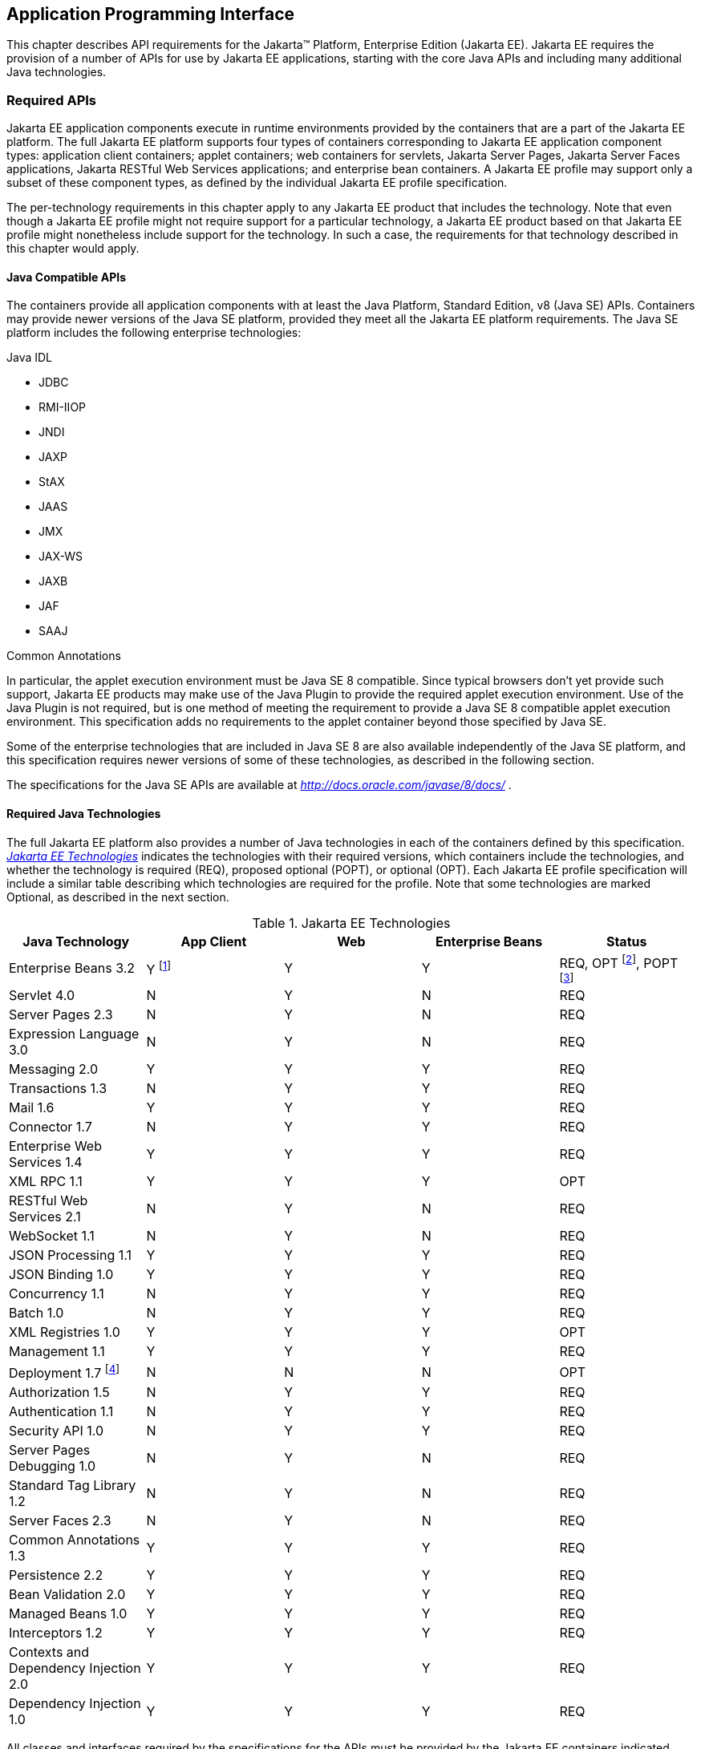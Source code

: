 [[a2133]]
== Application Programming Interface

This chapter describes API requirements
for the Jakarta™ Platform, Enterprise Edition (Jakarta EE). Jakarta EE requires
the provision of a number of APIs for use by Jakarta EE applications,
starting with the core Java APIs and including many additional Java
technologies.


[[a2136]]
=== Required APIs

Jakarta EE application components execute in
runtime environments provided by the containers that are a part of the
Jakarta EE platform. The full Jakarta EE platform supports four types of
containers corresponding to Jakarta EE application component types:
application client containers; applet containers; web containers for
servlets, Jakarta Server Pages, Jakarta Server Faces applications,
Jakarta RESTful Web Services applications;
and enterprise bean containers. A Jakarta EE profile may support only a subset
of these component types, as defined by the individual Jakarta EE profile
specification.

The per-technology requirements in this
chapter apply to any Jakarta EE product that includes the technology. Note
that even though a Jakarta EE profile might not require support for a
particular technology, a Jakarta EE product based on that Jakarta EE profile
might nonetheless include support for the technology. In such a case,
the requirements for that technology described in this chapter would
apply.

==== Java Compatible APIs

The containers provide all application
components with at least the Java Platform, Standard Edition, v8 (Java
SE) APIs. Containers may provide newer versions of the Java SE platform,
provided they meet all the Jakarta EE platform requirements. The Java SE
platform includes the following enterprise technologies:

Java IDL

* JDBC
* RMI-IIOP
* JNDI
* JAXP
* StAX
* JAAS
* JMX
* JAX-WS
* JAXB
* JAF
* SAAJ

Common Annotations

In particular, the applet execution
environment must be Java SE 8 compatible. Since typical browsers don’t
yet provide such support, Jakarta EE products may make use of the Java
Plugin to provide the required applet execution environment. Use of the
Java Plugin is not required, but is one method of meeting the
requirement to provide a Java SE 8 compatible applet execution
environment. This specification adds no requirements to the applet
container beyond those specified by Java SE.

Some of the enterprise technologies that are
included in Java SE 8 are also available independently of the Java SE
platform, and this specification requires newer versions of some of
these technologies, as described in the following section.

The specifications for the Java SE APIs are
available at _http://docs.oracle.com/javase/8/docs/_ .

==== Required Java Technologies

The full Jakarta EE platform also provides a
number of Java technologies in each of the containers defined by this
specification. _<<a2159, Jakarta EE Technologies>>_ indicates the technologies with their required
versions, which containers include the technologies, and whether the
technology is required (REQ), proposed optional (POPT), or optional
(OPT). Each Jakarta EE profile specification will include a similar table
describing which technologies are required for the profile. Note that
some technologies are marked Optional, as described in the next section.

[[a2159]]
[cols=5, options=header]
.Jakarta EE Technologies
|===
|Java Technology
|App Client
|Web
|Enterprise Beans
|Status

|Enterprise Beans 3.2
|Y footnote:[Client APIs only.]
|Y
|Y
|REQ, OPT footnote:[Jakarta™ Enterprise Beans entity beans and associated query
language only.],
POPT footnote:[IIOP interoperability, including Jakarta(TM) Enterprise Beans 2.x and 1.x client view.]

|Servlet 4.0
|N
|Y
|N
|REQ

|Server Pages 2.3
|N
|Y
|N
|REQ

|Expression Language 3.0
|N
|Y
|N
|REQ

|Messaging 2.0
|Y
|Y
|Y
|REQ

|Transactions 1.3
|N
|Y
|Y
|REQ

|Mail 1.6
|Y
|Y
|Y
|REQ

|Connector 1.7
|N
|Y
|Y
|REQ

|Enterprise Web Services 1.4
|Y
|Y
|Y
|REQ

|XML RPC  1.1
|Y
|Y
|Y
|OPT

|RESTful Web Services 2.1
|N
|Y
|N
|REQ

|WebSocket 1.1
|N
|Y
|N
|REQ

|JSON Processing 1.1
|Y
|Y
|Y
|REQ

|JSON Binding 1.0
|Y
|Y
|Y
|REQ

|Concurrency 1.1
|N
|Y
|Y
|REQ

|Batch 1.0
|N
|Y
|Y
|REQ

|XML Registries 1.0
|Y
|Y
|Y
|OPT

|Management 1.1
|Y
|Y
|Y
|REQ

|Deployment 1.7 footnote:[See
<<a2730, Jakarta™ Enterprise Edition Deployment API 1.7 Requirements (Optional)>> for
details.]
|N
|N
|N
|OPT

|Authorization 1.5
|N
|Y
|Y
|REQ

|Authentication  1.1
|N
|Y
|Y
|REQ

|Security API 1.0
|N
|Y
|Y
|REQ

|Server Pages Debugging 1.0
|N
|Y
|N
|REQ

|Standard Tag Library 1.2
|N
|Y
|N
|REQ

|Server Faces 2.3
|N
|Y
|N
|REQ

|Common Annotations 1.3
|Y
|Y
|Y
|REQ

|Persistence 2.2
|Y
|Y
|Y
|REQ

|Bean Validation 2.0
|Y
|Y
|Y
|REQ

|Managed Beans 1.0
|Y
|Y
|Y
|REQ

|Interceptors 1.2
|Y
|Y
|Y
|REQ

|Contexts and Dependency Injection 2.0
|Y
|Y
|Y
|REQ

|Dependency Injection 1.0
|Y
|Y
|Y
|REQ
|===

All classes and interfaces required by
the specifications for the APIs must be provided by the Jakarta EE
containers indicated above. In some cases, a Jakarta EE product is not
required to provide objects that implement interfaces intended to be
implemented by an application server, nevertheless, the definitions of
such interfaces must be included in the Jakarta EE platform. If an
implementation includes support for a technology marked as Optional,
that technology must be supported in the containers specified above. If
a product implementation does not support a technology marked as
Optional, it must not include the APIs for that
technology.footnote:[Note that a component specification is permitted to specify
an exception to this in order to accommodate interface type dependencies—for example,
the Jakarta™ Enterprise Beans SessionContext dependency on the
_javax.xml.rpc.handler.MessageContext_ type.]

The following specifications are outside Jakarta EE, provided by the Java™ runtime.

[[a21591]]
[cols=5, options=header]
.Java Technologies outside Jakarta EE
|===
|Java Technology
|App Client
|Web
|Enterprise Beans
|Status


|Activation 1.2
|Y
|Y
|Y
|REQ

|SOAP with Attachments 1.4
|Y
|Y
|Y
|REQ

|XML Binding 2.3
|Y
|Y
|Y
|REQ

|Web Services Metadata 1.1
|Y
|Y
|Y
|REQ

|XML Web Services 2.3
|Y
|Y
|Y
|REQ

|===


[[a2331]]
==== Pruned Java Technologies

As the Jakarta EE specification has evolved,
some of the technologies originally included in Jakarta EE are no longer as
relevant as they were when they were introduced to the platform. The
Jakarta EE expert group follows a process first defined by the Java SE
expert group ( _http://mreinhold.org/blog/removing-features_ ) to prune
technologies from the platform in a careful and orderly way that
minimizes the impact to developers using these technologies, while
allowing the platform to grow even stronger. In short, the process
defines two steps:



. The Umbrella Expert Group (UEG) for release
N of the platform decides to propose that a particular feature be
removed. The specification for that release documents the proposal.
. The UEG for release N+1 decides whether to
remove the feature from that release, retain it as a required component,
or leave it in the "proposed removal" state for the next UEG to decide.



The result of successfully applying this
policy to a feature is not the actual deletion of the feature but rather
the conversion of the feature from a required component of the platform
into an optional component. No actual removal from the specification
occurs, although the feature may be removed from products at the choice
of the product vendor.

Technologies that have been pruned as of Jakarta
EE 8 are marked Optional in
<<a2159, Jakarta EE
Technologies>>. Technologies that may be pruned in a future release are
marked Proposed Optional in
<<a2159, Jakarta EE
Technologies>>.

[[a2339]]
=== Java Platform, Standard Edition (Java SE) Requirements

==== Programming Restrictions

The Jakarta EE programming model divides
responsibilities between Application Component Providers and Jakarta EE
Product Providers: Application Component Providers focus on writing
business logic and the Jakarta EE Product Providers focus on providing a
managed system infrastructure in which the application components can be
deployed.

This division leads to a restriction on the
functionality that application components can contain. If application
components contain the same functionality provided by Jakarta EE system
infrastructure, there are clashes and mis-management of the
functionality.

For example, if enterprise beans were
allowed to manage threads, the Jakarta EE platform could not manage the
life cycle of the enterprise beans, and it could not properly manage
transactions.

Since we do not want to subset the Java SE
platform, and we want Jakarta EE Product Providers to be able to use Java
SE products without modification in the Jakarta EE platform, we use the
Java SE security permissions mechanism to express the programming
restrictions imposed on Application Component Providers.

In this section, we specify the Java SE
security permissions that the Jakarta EE Product Provider must provide for
each application component type. We call these permissions the Jakarta EE
security permissions set. The Jakarta EE security permissions set is a
required part of the Jakarta EE API contract. We also specify the set of
permissions that the Jakarta EE Product Provider must be able to restrict
from being provided to application components. In addition, we specify
the means by which application component providers may declare the need
for specific permissions and how these declarations must be processed by
Jakarta EE products.

The Java SE security permissions are fully
described in
_http://docs.oracle.com/javase/8/docs/technotes/guides/security/permissions.html_
.

==== Jakarta EE Security Manager Related Requirements

Every Jakarta EE product must be capable of
running with a Java security manager that enforces Java security
permissions and that prevents application components from performing
operations for which they have not been provided the required
permissions.

===== Jakarta EE Product Provider’s Responsibilities

A Jakarta EE product may allow application
components to run without a security manager, but every Jakarta EE product
must be capable of running application components with a security
manager that enforces security permissions, as described below.

The set of security permissions provided to
application components by a particular installation is a matter of
policy outside the scope of this specification, however, every Jakarta EE
product must be capable of running with a configuration that provides
application classes and packaged libraries the permissions defined in
<<a2366, Jakarta EE Security
Permissions Set>>.

All Jakarta EE products must allow the set of
permissions available to application classes in a module to be
configurable, providing application components in some modules with
different permissions than those described in
<<a2366, Jakarta EE Security
Permissions Set>>.

As defined in
<<a2496, Declaring Permissions
Required by Application Components>>,” a component provider may declare
the permissions required by the application classes and libraries
packaged in a module. When a component provider has declared the
permissions required by a module, on successful deployment of the
module, at least the declared permissions must have been granted to the
application classes and libraries packaged in the module. If security
permissions are declared that conflict with the policy of the product
installation, the Jakarta EE product must fail deployment of the
application module. If an application module does not contain a
declaration of required security permissions and deployment otherwise
succeeds, the Jakarta EE product must grant the application classes and
libraries the permissions established by the security policy of the
installation. The Jakarta EE product must ensure that the system
administrator for the installation be able to define the security policy
for the installation to include the permissions in
<<a2366, Jakarta EE Security
Permissions Set>>.

Note that, on some installations of Jakarta EE
products, the security policy of the installation may be such that
applications are granted fewer permissions than those defined in

<<a2366, Jakarta EE Security
Permissions Set>> and, as a result, some applications that declare only
the permissions defined in
<<a2366, Jakarta EE Security
Permissions Set>> may not be deployable. Other applications that require
the same permissions but do not declare them may deploy but will
encounter runtime failures when the missing permission is required by
the application component.

Every Jakarta EE product must be capable of
running with a Java security manager and with an installation policy
that does not grant the permissions described in
<<a2438, Restrictable Jakarta EE
Security Permissions>> to Web, enterprise beans, and resource adapter components. That
environment must otherwise fully support the requirements of this
specification.

===== Application Component Provider’s Responsibilities

To ensure that application deployment will
only succeed if required permissions are compatible with security policy
of the installation environment, application component providers should
declare all Java security permissions required by their application
components.

<<a2496, Declaring Permissions Required by Application Components>>,” defines the
mechanism(s) by which required permissions may be declared.

Note that, while FilePermissions or
SocketPermissions for specific resources may be granted as a result of
application components declaring them as required, the local operating
system or network security policy may restrict access to the requested
resources. This may result in a runtime failure to access these
resources even though deployment of the application has succeeded.

===== System Administrator’s Responsibilities

Security policy requirements differ from one
installation environment to another. The system administrator is
responsible for configuring the permissions available to application
modules to meet the security policy requirements of the installation
environment. For example, cloud environments may require greater
restrictions on the system resources available to applications than
on-premise enterprise installations. Note that restricting the
permissions beyond those in
<<a2366, Jakarta EE Security
Permissions Set>> may prevent some applications from working correctly.

Care should be taken by the system
administrator to ensure that resources that are expected to be available
to application components are appropriately represented in the security
policy of the operational environment.

In particular, the temporary file directory
made available through the ServletContext attribute
_javax.servlet.context.tempdir_ should be available to deployed
applications. The security policy of the operational environment should
grant the application server process access to the corresponding part of
the file system. The Jakarta EE Product must be capable of using the
security manager to enforce that an application only has access to the
part of the filesystem namespace named by the
_javax.security.context.tempdir_ attribute, and that that part of the
filesystem namespace is separate from the corresponding filesystem
namespace available to other applications.

===== Listing of the Jakarta EE Security Permissions Set

<<a2366, Jakarta EE Security Permissions Set>> lists the Java permissions that Jakarta
EE components (by type) can reliably be granted by a Jakarta EE product,
given appropriate local installation configuration.

[[a2366]]
[cols=3, options=header]
.Jakarta EE Security Permissions Set
|===
|Security Permissions
|Target
|Action

|Application Clients
|
|

|java.awt.AWTPermission
|accessClipboard
|

|java.awt.AWTPermission
|accessEventQueue
|

|java.awt.AWTPermission
|showWindowWithout
WarningBanner
|

|java.lang.RuntimePermission
|exitVM
|

|java.lang.RuntimePermission
|loadLibrary.*
|

|java.lang.RuntimePermission
|queuePrintJob
|

|java.net.SocketPermission
|*
|connect

|java.net.SocketPermission
|localhost:1024-
|accept,listen

|java.io.FilePermission
|*
|read,write

|java.util.PropertyPermission
|*
|read

|Applet Clients
|
|

|java.net.SocketPermission
|codebase
|connect

|java.util.PropertyPermission
|limited
|read

|Web, Enterprise Beans, and Resource Adapter
Components
|
|

|java.lang.RuntimePermission
|loadLibrary.*
|

|java.lang.RuntimePermission
|queuePrintJob
|

|java.net.SocketPermission
|*
|connect

|java.io.FilePermission
|*
|read,write footnote:[The FilePermission * specifically refers to all files
under the current directory.]

|java.io.FilePermission
|file:${javax.servlet.context.tempdir}
|read, write footnote:[(For Web components only.) It must be possible to grant
FilePermission for the tempdir provided to web components through the ServletContext
regardless of its physical location. In addition, it must be possible to grant
FilePermission for the tempdir without granting it for all files under
the current directory.]

|java.util.PropertyPermission
|*
|read
|===

===== Restrictable Jakarta EE Security Permissions

<<a2438, Restrictable Jakarta EE Security Permissions>> lists the Java permissions
that a Jakarta EE product must be capable of restricting when running a Web
or Enterprise Beans application component. If the Target field is empty, a Jakarta EE
product must be capable of deploying application modules such that no
instances of that permission are granted to the components in the
application module.


[[a2438]]
[cols=3, options=header]
.Restrictable Jakarta EE Security Permissions
|===
|Security Permissions
|Target
|Action

|Web, Enterprise Beans, and Resource Adapter Components
|
|

|java.security.AllPermission
|
|

|java.security.SecurityPermission
|
|

|java.security.UnresolvedPermission
|
|

|java.awt.AWTPermission
|
|

|java.io.SerializablePermission
|
|

|java.lang.reflect.ReflectPermission
|
|

|java.lang.RuntimePermission
|<any except loadLibrary.* and
queuePrintJob> footnote:[It must be possible
to deploy an application module such that no instances of
java.lang.RuntimePermission are granted to the components in the
application module except those with a target of loadlibrary.* for any
specific library or a target of queuePrintJob. Ideally a container would
be capable of restricting those as well, but that is not a requirement.]
|

|java.net.NetPermission
|
|

|java.sql.SQLPermission
|
|

|java.util.PropertyPermission
|<any>
|write footnote:[It must be possible to deploy an application module such that no
instances of java.util.PropertyPermission are granted that allow writing any
property.]

|java.util.logging.LoggingPermission
|
|

|javax.net.ssl.SSLPermission
|
|

|java.security.auth.AuthPermission
|
|

|java.security.auth.PrivateCredentialPermission
|
|

|java.security.auth.kerberos.DelegationPermission
|
|

|java.security.auth.kerberos.ServicePermission
|
|

|javax.sound.sampled.AudioPermission
|
|
|===

[[a2496]]
===== Declaring Permissions Required by Application Components

By declaring the permissions required by an
application as described in this section, an application component
provider is ensured, through the successful deployment of his or her
application, that the Jakarta EE Product has granted at least the declared
permissions to the classes and libraries packaged in the application
module.

Since the specific set of permissions granted
to a successfully deployed application is a function of the security
policy for the installation and the permissions declared within the
_permissions.xml_ files, the application component provider is ensured
that the effective permission set consists of at least those permissions
that are declared within the application.

Permission declarations must be stored in
_META-INF/permissions.xml_ file within an enterprise beans, web, application client,
or resource adapter archive in order for them to be located and
subsequently processed by the deployment machinery of the Jakarta EE
Product. The Jakarta EE Product is not required to support
_permissions.xml_ files that specify permission classes that are
packaged in the application.

The permissions for a packaged library are
the same as the permissions for the module. Thus, if a library is
packaged in a _.war_ file, it gets the permissions of the _.war_ file.

For applications packaged in an _.ear_ file,
the declaration of permissions must be at _.ear_ file level. This
permission set is applied to all modules and libraries packaged within
the _.ear_ file or within its contained modules. Any _permissions.xml_
files within such packaged modules are ignored, regardless of whether a
_permissions.xml_ file has been supplied for the _.ear_ file itself.

The fact that these permission declarations
are being made from within the context of a particular application
implies the codeBase(s) to which the grant should be made. This
simplifies the syntax that is needed to just the Permission class name
and two String arguments. This aligns the declaration syntax with the
default policy language and the constructor signature for permissions
that is compliant with the default policy syntax.

----
permission <class> [<name> [, <action list>]];
----


The following is an example of a permission
set declaration:

----
...
<permissions>
  <permission>
    <class-name>java.io.FilePermission</class-name>
    <name>/tmp/abc</name>
    <actions>read,write</actions>
  </permission>
  <permission>
    <class-name>java.lang.RuntimePermission</class-name>
    <name>createClassLoader</name>
  </permission>
</permissions>
...
----


The Jakarta EE permissions XML Schema is located
at _http://xmlns.jcp.org/xml/ns/javaee/permissions_8.xsd_ .

==== Additional Requirements

[[a2523]]
===== Networking

The Java SE platform includes a pluggable
mechanism for supporting multiple URL protocols through the
_java.net.URLStreamHandler_ class and the
_java.net.URLStreamHandlerFactory_ interface.

The following URL protocols must be supported:

*  _file_ _:_ Only reading from a _file_ URL
need be supported. That is, the corresponding _URLConnection_ object’s
_getOutputStream_ method may fail with an _UnknownServiceException_ .
File access is restricted according to the permissions described above.
*  _http_ _:_ Version 1.1 of the HTTP protocol
must be supported. An _http_ URL must support both input and output.
*  _https_ : SSL version 3.0 and TLS version 1.2
must be supported by _https_ URL objects. Both input and output must be
supported.

The Java SE platform also includes a mechanism
for converting a URL’s byte stream to an appropriate object, using the
_java.net.ContentHandler_ class and _java.net.ContentHandlerFactory_
interface. A _ContentHandler_ object can convert a MIME byte stream to
an object. _ContentHandler_ objects are typically accessed indirectly
using the _getContent_ method of _URL_ and _URLConnection_ .

When accessing data of the following MIME types
using the _getContent_ method, objects of the corresponding Java type
listed in _<<a2531, Java Type of
Objects Returned When Using the getContent Method>>_ must be returned.

[[a2531]]
[cols=2, options=header]
.Java Type of Objects Returned When Using the getContent Method
|===
|MIME Type
|Java Type

|image/gif
|java.awt.Image

|image/jpeg
|java.awt.Image

|image/png
|java.awt.Image
|===

Many environments will use HTTP proxies rather
than connecting directly to HTTP servers. If HTTP proxies are being used
in the local environment, the HTTP support in the Java SE platform
should be configured to use the proxy appropriately. Application
components must not be required to configure proxy support in order to
use an _http_ URL.

Most enterprise environments will include a
firewall that limits access from the internal network (intranet) to the
public Internet, and vice versa. It is typical for access using the HTTP
protocol to pass through such firewalls, perhaps by using proxy servers.
It is not typical that general TCP/IP traffic, including RMI-JRMP, and
RMI-IIOP, can pass through firewalls.

These considerations have implications on the
use of various protocols to communicate between application components.
This specification requires that HTTP access through firewalls be
possible where local policy allows. Some Jakarta EE products may provide
support for tunneling other communication through firewalls, but this is
neither specified nor required. Application developers should consider
the impact of these issues in the design of applications, particularly
in view of cloud environments, where a cloud platform provider might
only allow HTTP-based access.

===== JDBC™ API

The JDBC API, which is part of the Java SE
platform, allows for access to a wide range of data storage systems. The
Java SE platform, however, does not require that a system meeting the
Java Compatible™ quality standards provide a database that is accessible
through the JDBC API.

To allow for the development of portable
applications, the Jakarta EE specification does require that such a
database be available and accessible from a Jakarta EE product through the
JDBC API. Such a database must be accessible from web components,
enterprise beans, and application clients, but need not be accessible
from applets. In addition, the driver for the database must meet the
JDBC Compatible requirements in the JDBC specification.

Jakarta EE applications should not attempt to
load JDBC drivers directly. Instead, they should use the technique
recommended in the JDBC specification and perform a JNDI lookup to
locate a _DataSource_ object. The JNDI name of the _DataSource_ object
should be chosen as described in
<<a1120, Resource Manager
Connection Factory References>>.” The Jakarta EE platform must be able to
supply a _DataSource_ that does not require the application to supply
any authentication information when obtaining a database connection. Of
course, applications may also supply a user name and password when
connecting to the database.

When a JDBC API connection is used in an
_enterprise bean_ , the transaction characteristics will typically be
controlled by the container. The component should not attempt to change
the transaction characteristics of the connection, commit the
transaction, roll back the transaction, or set autocommit mode. Attempts
to make changes that are incompatible with the current transaction
context may result in a _SQLException_ being thrown. The Jakarta Enterprise Beans
specification contains the precise rules for _enterprise beans._

Note that the same restrictions apply when a
component creates a transaction using the Jakarta Transactions _UserTransaction_
interface. The component should not attempt the operations listed above
on the JDBC _Connection_ object that would conflict with the transaction
context.

Drivers supporting the JDBC API in a Jakarta EE
environment must meet the JDBC API Compliance requirements as specified
in the JDBC specification.

The JDBC API includes APIs for connection
naming via JNDI, connection pooling, and distributed transaction
support. The connection pooling and distributed transaction features are
intended for use by JDBC drivers to coordinate with an application
server. Jakarta EE products are not required to support the application
server facilities described by these APIs, although they may prove
useful.

The Connector architecture defines an SPI
that essentially extends the functionality of the JDBC SPI with
additional security functionality, and a full packaging and deployment
functionality for resource adapters. A Jakarta EE product that supports the
Connector architecture must support deploying and using a JDBC driver
that has been written and packaged as a resource adapter using the
Connector architecture.

The JDBC 4.2 specification is available at
_https://jcp.org/en/jsr/detail?id=221_ .

[[a2553]]
===== Jakarta API for XML Web Services (JAX-WS) Requirements

The JAX-WS specification provides support for
web services that use the JAXB API for binding XML data to Java objects.
The JAX-WS specification defines client APIs for accessing web services
as well as techniques for implementing web service endpoints. The Web
Services for Jakarta EE specification describes the deployment of
JAX-WS-based services and clients. The Enterprise Beans and Servlet specifications
also describe aspects of such deployment. It must be possible to deploy
JAX-WS-based applications using any of these deployment models.

The JAX-WS specification describes the
support for message handlers that can process message requests and
responses. In general, these message handlers execute in the same
container and with the same privileges and execution context as the
JAX-WS client or endpoint component with which they are associated.
These message handlers have access to the same JNDI _java:comp/env_
namespace as their associated component. Custom serializers and
deserializers, if supported, are treated in the same way as message
handlers.

The JAX-WS specification is available at
_http://jcp.org/en/jsr/summary?id=224_ .

===== Java IDL (Proposed Optional)

The requirements in this section only apply
to Jakarta EE products that support interoperability using CORBA.

Java IDL allows applications to access any
CORBA object, written in any language, using the standard IIOP protocol.
The Jakarta EE security restrictions typically prevent all application
component types except application clients from creating and exporting a
CORBA object, but all Jakarta EE application component types can be clients
of CORBA objects.

A Jakarta EE product must support Java IDL as
defined by chapters 1 - 8, 13, and 15 of the CORBA 2.3.1 specification,
available at _http://www.omg.org/cgi-bin/doc?formal/99-10-07_ , and the
IDL To Java Language Mapping Specification, available at
_http://www.omg.org/cgi-bin/doc?ptc/2000-01-08_ .

The IIOP protocol supports the ability to
multiplex calls over a single connection. All Jakarta EE products must
support requests from clients that multiplex calls on a connection to
either Java IDL server objects or RMI-IIOP server objects (such as
enterprise beans). The server must allow replies to be sent in any
order, to avoid deadlocks where one call would be blocked waiting for
another call to complete. Jakarta EE clients are not required to multiplex
calls, although such support is highly recommended.

A Jakarta EE product must provide support for a
CORBA Portable Object Adapter (POA) to support portable stub, skeleton,
and tie classes. A Jakarta EE application that defines or uses CORBA
objects other than enterprise beans must include such portable stub,
skeleton, and tie classes in the application package.

Jakarta EE applications need to use an instance
of _org.omg.CORBA.ORB_ to perform many Java IDL and RMI-IIOP operations.
The default ORB returned by a call to _ORB.init(new String[0], null)_
must be usable for such purposes; an application need not be aware of
the implementation classes used for the ORB and RMI-IIOP support.

In addition, for performance reasons it is
often advantageous to share an ORB instance among components in an
application. To support such usage, all web, enterprise bean, and
application client containers are required to provide an ORB instance in
the JNDI namespace under the name _java:comp/ORB_ . The container is
allowed, but not required, to share this instance between components.
The container may also use this ORB instance itself. To support
isolation between applications, an ORB instance should not be shared
between components in different applications. To allow this ORB instance
to be safely shared between components, portable components must
restrict their usage of certain ORB APIs and functionality:

* Do not call the ORB _shutdown_ method.
* Do not call the _org.omg.CORBA_2_3.ORB_
methods _register_value_factory_ and _unregister_value_factory_ with an
_id_ used by the container.

A Jakarta EE product must provide a COSNaming
service to support the Jakarta Enterprise Beans interoperability requirements. It must be
possible to access this COSNaming service using the Java IDL COSNaming
APIs. Applications with appropriate privileges must be able to lookup
objects in the COSNaming service. COSNaming is defined in the
Interoperable Naming Service specification, available at
_http://www.omg.org/cgi-bin/doc?formal/2000-06-19_ .

===== RMI-JRMP

JRMP is the Java technology-specific Remote
Method Invocation (RMI) protocol. The Jakarta EE security restrictions
typically prevent all application component types except application
clients from creating and exporting an RMI object, but all Jakarta EE
application component types can be clients of RMI objects.

===== RMI-IIOP (Proposed Optional)

The requirements in this section only apply
to Jakarta EE products that include an Enterprise Beans container and support
interoperability using RMI-IIOP.

RMI-IIOP allows objects defined using RMI
style interfaces to be accessed using the IIOP protocol. It must be
possible to make any remote _enterprise bean accessible via_ RMI-IIOP.
Some Jakarta  EE products will simply make all remote enterprise beans
always (and only) accessible via RMI-IIOP; other products might control
this via an administrative or deployment action. These and other
approaches are allowed, provided that any remote enterprise bean (or by
extension, all remote enterprise beans) can be made accessible using
RMI-IIOP.

Components accessing remote _enterprise
beans_ may need to use the _narrow_ method of the
_javax.rmi.PortableRemoteObject_ class, under circumstances described in
the Jakarta Enterprise Beans specification. Because remote enterprise beans may be deployed
using other RMI protocols, portable applications must not depend on the
characteristics of RMI-IIOP objects (for example, the use of the _Stub_
and _Tie_ base classes) beyond what is specified in the Jakarta Enterprise Beans
specification.

The Jakarta EE security restrictions typically
prevent all application component types, except application clients,
from creating and exporting an RMI-IIOP object. All Jakarta EE application
component types can be clients of RMI-IIOP objects. Jakarta EE applications
should also use JNDI to lookup non-Enterprise Beans RMI-IIOP objects. The JNDI names
used for such non-Enterprise Beans RMI-IIOP objects should be configured at
deployment time using the standard environment entries mechanism (see
<<a607, JNDI Naming Context>>”).
The application should fetch a name from JNDI using an environment
entry, and use the name to lookup the RMI-IIOP object. Typically such
names will be configured to be names in the COSNaming name service.

This specification does not provide a
portable way for applications to bind objects to names in a name
service. Some products may support use of JNDI and COSNaming for binding
objects, but this is not required. Portable Jakarta EE application clients
can create non-Enterprise Beans RMI-IIOP server objects for use as callback objects,
or to pass in calls to other RMI-IIOP objects.

Note that while RMI-IIOP doesn’t specify how
to propagate the current security context or transaction context, the
Jakarta Enterprise Beans interoperability specification does define such context propagation.
This specification only requires that the propagation of context
information as defined in the Jakarta Enterprise Beans specification be supported in the use
of RMI-IIOP to access enterprise beans. The propagation of context
information is not required in the uses of RMI-IIOP to access objects
other than enterprise beans.

The RMI-IIOP specification describes how
portable Stub and _Tie_ classes can be created. To be portable to all
implementations that use a CORBA Portable Object Adapter (POA), the
_Tie_ classes must extend the _org.omg.PortableServer.Servant_ class.
This is typically done by using the _-poa_ option to the _rmic_ command.
A Jakarta EE product must provide support for these portable _Stub_ and
_Tie_ classes, typically using the required CORBA POA. However, for
portability to systems that do not use a POA to implement RMI-IIOP,
applications should not depend on the fact that the _Tie_ extends the
_Servant_ class. A Jakarta EE application that defines or uses RMI-IIOP
objects other than enterprise beans must include such portable _Stub_
and _Tie_ classes in the application package. _Stub_ and _Tie_ objects
for enterprise beans, however, must not be included with the
application: they will be generated, if needed, by the Jakarta EE product
at deployment time or at run time.

RMI-IIOP is defined by chapters 5, 6, 13, 15,
and section 10.6.2 of the CORBA 2.3.1 specification, available at
_http://www.omg.org/cgi-bin/doc?formal/99-10-07_ , and by the Java™
Language To IDL Mapping Specification, available at
_http://www.omg.org/cgi-bin/doc?ptc/2000-01-06_ .

===== JNDI

A Jakarta EE product that supports the following
types of objects must be able to make them available in the
application’s JNDI namespace: _EJBHome_ objects, _EJBLocalHome_ objects,
Enterprise Beans business interface objects, Jakarta Transactions _UserTransaction_ objects, JDBC API
_DataSource_ objects, JMS _ConnectionFactory_ and _Destination_ objects,
JavaMail _Session_ objects, _URL_ objects, resource manager
_ConnectionFactory_ objects (as specified in the Connector
specification), _ORB_ objects, _EntityManagerFactory_ objects, and other
Java language objects as described in
<<a567, Resources, Naming, and
Injection>>.” The JNDI implementation in a Jakarta EE product must be
capable of supporting all of these uses in a single application
component using a single JNDI _InitialContext_ . Application components
will generally create a JNDI _InitialContext_ using the default
constructor with no arguments. The application component may then
perform lookups on that _InitialContext_ to find objects as specified
above.

The names used to perform lookups for Jakarta EE
objects are application dependent. The application component’s metadata
annotations and/or deployment descriptor are used to list the names and
types of objects expected. The Deployer configures the JNDI namespace to
make appropriate components available. The JNDI names used to lookup
such objects must be in the JNDI _java:_ namespace. See
<<a567, Resources, Naming, and
Injection>>” for details.

Particular names are defined by this
specification for the cases when the Jakarta EE product includes the
corresponding technology. For all application components that have
access to the Jakarta Transaction _UserTransaction_ interface, the appropriate
_UserTransaction_ object can be found using the name
_java:comp/UserTransaction_ . In all containers except the applet
container, application components may lookup a CORBA _ORB_ instance
using the name _java:comp/ORB_ . For all application components that
have access to the CDI _BeanManager_ interface, the appropriate
_BeanManager_ object can be found using the name _java:comp/BeanManager_
. For all application components that have access to the Validation
APIs, the appropriate _Validator_ and _ValidatorFactory_ objects can be
found using the names _java:comp/Validator_ and
_java:comp/ValidatorFactory_ respectively.

The name used to lookup a particular Jakarta EE
object may be different in different application components. In general,
JNDI names can not be meaningfully passed as arguments in remote calls
from one application component to another remote component (for example,
in a call to an _enterprise bean_ ).

The JNDI _java:_ namespace is commonly
implemented as symbolic links to other naming systems. Different
underlying naming services may be used to store different kinds of
objects, or even different instances of objects. It is up to a Jakarta EE
product to provide the necessary JNDI service providers for accessing
the various objects defined in this specification.

This specification requires that the Jakarta EE
platform provide the ability to perform lookup operations as described
above. Different JNDI service providers may provide different
capabilities, for instance, some service providers may provide only
read-only access to the data in the name service.

A Jakarta EE product may be required to provide
a COSNaming name service to meet the Jakarta Enterprise Beans interoperability
requirements.  In such a case, a COSNaming JNDI service provider must be available
through the web, Enterprise Beans, and application client containers. It will also
typically be available in the applet container, but this is not
required.

A COSNaming JNDI service provider is a part
of the Java SE 8 SDK and JRE from Oracle, but is not a required
component of the Java SE specification. The COSNaming JNDI service
provider specification is available at
_http://docs.oracle.com/javase/8/docs/technotes/guides/jndi/jndi-cos.html_
.

See
<<a567, Resources, Naming, and
Injection>>” for the complete naming requirements for the Jakarta EE
platform. The JNDI specification is available at
_http://docs.oracle.com/javase/8/docs/technotes/guides/jndi/index.html_
.

===== Context Class Loader

This specification requires that Jakarta EE
containers provide a per thread context class loader for the use of
system or library classes in dynamically loading classes provided by the
application. The Jakarta Enterprise Beans specification requires that all
Jakarta Enterprise Beans client containers provide a per thread context class
loader for dynamically loading system value classes. The per thread context
class loader is accessed using the _Thread_ method _getContextClassLoader_ .

The classes used by an application will
typically be loaded by a hierarchy of class loaders. There may be a top
level application class loader, an extension class loader, and so on,
down to a system class loader. The top level application class loader
delegates to the lower class loaders as needed. Classes loaded by lower
class loaders, such as portable Jakarta Enterprise Beans system value classes, need to be
able to discover the top level application class loader used to
dynamically load application classes.

This specification requires that containers
provide a per thread context class loader that can be used to load top
level application classes as described above. See
<<a2966, Dynamic Class Loading>>”
for recommendations for libraries that dynamically load classes.

===== Jakarta Authentication Requirements

All enterprise beans containers and all web containers
must support the use of the Jakarta Authentication APIs as specified in the Connector
specification. All application client containers must support use of the
Jakarta Authentication APIs.

The Jakarta Authentication specification is
available at _https://jakarta.ee/specifications/authentication_ .


===== Logging API Requirements

The Logging API provides classes and
interfaces in the _java.util.logging_ package that are the Java™
platform’s core logging facilities. This specification does not require
any additional support for logging. A Jakarta EE application typically will
not have the _LoggingPermission_ necessary to control the logging
configuration, but may use the logging API to produce log records. A
future version of this specification may require that the Jakarta EE
containers use the logging API to log certain events.

===== Preferences API Requirements

The Preferences API in the _java.util.prefs_
package allows applications to store and retrieve user and system
preference and configuration data. A Jakarta EE application typically will
not have the _RuntimePermission("preferences")_ necessary to use the
Preferences API. This specification does not define any relationship
between the principal used by a Jakarta EE application and the user
preferences tree defined by the Preferences API. A future version of
this specification may define the use of the Preferences API by Jakarta EE
applications.

=== Jakarta Enterprise Beans 3.2 Requirements

This specification requires that a  Jakarta EE
product provide support for _enterprise beans_ as specified in the Jakarta Enterprise
Beans specification. The Jakarta Enterprise Beans specification is available at
_https://jakarta.ee/specifications/enterprise-beans_ .

This specification does not impose any
additional requirements at this time. Note that the Jakarta Enterprise Beans
specification includes the specification of the Jakarta Enterprise Beans
interoperability protocol based on RMI-IIOP. Support for the Jakarta Enterprise Beans
interoperability protocol is Proposed Optional in Jakarta EE 8. All containers that
support Jakarta Enterprise Beans clients must be capable of using the
Jakarta Enterprise Beans interoperability protocol to invoke enterprise
beans. All Jakarta Enterprise Beans containers must support the invocation of enterprise
beans using the Jakarta Enterprise Beans interoperability protocol. A Jakarta EE
product may also support other protocols for the invocation of enterprise beans.

A Jakarta EE product may support multiple object
systems (for example, RMI-IIOP and RMI-JRMP). It may not always be
possible to pass object references from one object system to objects in
another object system. However, when an enterprise bean is using the
RMI-IIOP protocol, it must be possible to pass object references for
RMI-IIOP or Java IDL objects as arguments to methods on such an
enterprise bean, and to return such object references as return values
of a method on such an enterprise bean. In addition, it must be possible
to pass a reference to an RMI-IIOP-based enterprise bean’s Home or
Remote interface to a method on an RMI-IIOP or Java IDL object, or to
return such an enterprise bean object reference as a return value from
such an RMI-IIOP or Java IDL object.

In a Jakarta EE product that includes both an
enterprise beans container and a web container, both containers are required to
support access to local enterprise beans. No support is provided for
access to local enterprise beans from the application client container
or the applet container.

=== Jakarta Servlet 4.0 Requirements

The Jakarta Servlet specification defines the
packaging and deployment of web applications, whether standalone or as
part of a Jakarta EE application. The Servlet specification also addresses
security, both standalone and within the Jakarta EE platform. These
optional components of the Servlet specification are requirements of the
Jakarta EE platform.

The Servlet specification includes additional
requirements for web containers that are part of a Jakarta EE product and a
Jakarta EE product must meet these requirements as well.

The Servlet specification defines
distributable web applications. To support Jakarta EE applications that are
distributable, this specification adds the following requirements.

Web containers must support Jakarta EE
distributable web applications placing objects of any of the following
types (when supported by the Jakarta EE product) into a
_javax.servlet.http.HttpSession_ object using the _setAttribute_ or
_putValue_ methods:

_java.io.Serializable_

*  _javax.ejb.EJBObject_
*  _javax.ejb.EJBHome_
*  _javax.ejb.EJBLocalObject_
*  _javax.ejb.EJBLocalHome_
*  _javax.transaction.UserTransaction_
* a _javax.naming.Context_ object for the
_java:comp/env_ context

a reference to an Enterprise Bean local or remote business interface or no-interface view

Web containers may support objects of other
types as well. Web containers must throw a
_java.lang.IllegalArgumentException_ if an object that is not one of the
above types, or another type supported by the container, is passed to
the _setAttribute_ or _putValue_ methods of an _HttpSession_ object
corresponding to a Jakarta EE distributable session. This exception
indicates to the programmer that the web container does not support
moving the object between VMs. A web container that supports multi-VM
operation must ensure that, when a session is moved from one VM to
another, all objects of supported types are accurately recreated on the
target VM.

The Servlet specification defines access to
local enterprise beans as an optional feature. This specification
requires that all Jakarta EE products that include both a web container and
an Enterprise Beans container provide support for access to local enterprise beans
from the web container.

The Jakarta Servlet specification is available at
_https://jakarta.ee/specifications/servlet_ .

=== Jakarta Server Pages 2.3 Requirements

The Jakarta Server Pages specification depends on and builds
on the servlet framework. A Jakarta EE product must support the entire
Jakarta Server Pages specification.

The Jakarta Server Pages specification is available at
_https://jakarta.ee/specifications/pages_ .

=== Jakarta Expression Language  (EL) 3.0 Requirements

The Jakarta Expression Language specification was
formerly a part of the Jakarta Server Pages specification. It was split off
into its own specification so that it could be used independently of
Jakarta Server Pages. A Jakarta EE product must support the Expression
Language.

The Jakarta Expression Language specification is
available at _https://jakarta.ee/specifications/expression-language_ .

=== Jakarta Messaging 2.0 Requirements

A Jakarta Messaging provider must be
included in a Jakarta EE product that requires support for Jakarta Messaging.
The Jakarta Messaging implementation must provide support for both
Jakarta Messaging point-to-point and publish/subscribe messaging, and thus
must make those facilities available using the _ConnectionFactory_ and _Destination_ APIs.

The Jakarta Messaging specification defines several
interfaces intended for integration with an application server. A Jakarta
EE product need not provide objects that implement these interfaces, and
portable Jakarta EE applications must not use the following interfaces:

*  _javax.jms.ServerSession_
*  _javax.jms.ServerSessionPool_
*  _javax.jms.ConnectionConsumer_

all _javax.jms_ XA interfaces

The following methods may only be used by
application components executing in the application client container:

*  _javax.jms.MessageConsumer_ method
_getMessageListener_
*  _javax.jms.MessageConsumer_ method
_setMessageListener_
*  _javax.jms.JMSConsumer_ method
_getMessageListener_
*  _javax.jms.JMSConsumer_ method
_setMessageListener_
*  _javax.jms.Connection_ method
_setExceptionListener_
*  _javax.jms.Connection_ method _stop_
*  _javax.jms.Connection_ method
_setClientID_
*  _javax.jms.JMSContext_ method _stop_
*  _javax.jms.JMSContext_ method
_setClientID_
*  _javax.jms.JMSContext_ method
_setExceptionListener_
*  _javax.jms.JMSContext_ method
_createContext_
*  _javax.jms.Producer_ method _setAsync_
*  _javax.jms.MessageProducer_ method
_send(Message_ _message, CompletionListener_ _completionListener)_
*  _javax.jms.MessageProducer_ method
_send(Message_ _message,_ _int_ _deliveryMode,_ _int_ _priority,_ _long_
_timeToLive,_ _CompletionListener completionListener)_
*  _javax.jms.MessageProducer_ method
_send(Destination_ _destination, Message_ _message,_
_CompletionListener_ _completionListener)_
*  _javax.jms.MessageProducer_ method
_send(Destination_ _destination, Message_ _message,_ _int_
_deliveryMode,_ _int_ _priority,_ _long_ _timeToLive,
CompletionListener_ _completionListener)_

The following methods may only be used by
application components executing in the application client container.
Note, however, that these methods provide an expert facility not used by
ordinary applications. See the JMS specification for further detail.

_javax.jms.Session_ method _setMessageListener_

*  _javax.jms.Session_ method
_getMessageListener_
*  _javax.jms.Session_ method _run_
*  _javax.jms.Connection_ method
_createConnectionConsumer_
*  _javax.jms.Connection_ method
_createSharedConnectionConsumer_
*  _javax.jms.Connection_ method
_createDurableConnectionConsumer_

_javax.jms.Connection_ method _createSharedDurableConnectionConsumer_

A Jakarta EE container may throw a
_JMSException_ (if allowed by the method) or a _JMSRuntimeException_ (if
throwing a _JMSException_ is not allowed by the method) if the
application component violates any of the above restrictions.

Application components in the web and enterprise bean
containers must not attempt to create more than one active (not closed)
_Session_ object per connection. An attempt to use the _Connection_
object’s _createSession_ method when an active _Session_ object exists
for that connection should be prohibited by the container. The container
should throw a _JMSException_ if the application component violates this
restriction. An attempt to use the _JMSContext_ object’s _createContext_
method should be prohibited by the container. The container should throw
a _JMSRuntimeException_ , since the first _JMSContext_ already contains
a connection and session and this method would create a second session
on the same connection. Application client containers must support the
creation of multiple sessions for each connection.

The Jakarta Messaging specification defines further
restrictions on the use of Jakarta Messaging in the Enterprise Beans and web containers. In
general, the behavior of a Jakarta Messaging provider should be the same in both the
enterprise beans container and the web container.

The Jakarta Messaging specification is available at
_ https://jakarta.ee/specifications/messaging_ .

=== Jakarta Transaction 1.3 Requirements

Jakarta Transaction defines the _UserTransaction_ interface
that is used by applications to start, and commit or abort transactions.
Application components get a _UserTransaction_ object through a JNDI
lookup using the name _java:comp/UserTransaction_ or by requesting
injection of a _UserTransaction_ object.

Jakarta Transaction also defines the
_TransactionSynchronizationRegistry_ interface that can be used by
system level components such as persistence managers to interact with
the transaction manager. These components get a
_TransactionSynchronizationRegistry_ object through a JNDI lookup using
the name _java:comp/TransactionSynchronizationRegistry_ or by requesting
injection of a _TransactionSynchronizationRegistry_ object.

A number of interfaces defined by Jakarta Transaction are used
by an application server to communicate with a transaction manager, and
for a transaction manager to interact with a resource manager. These
interfaces must be supported as described in the Connector
specification. In addition, support for other transaction facilities may
be provided transparently to the application by a Jakarta EE product.

The Jakarta Transaction specification is available at
_https://jakarta.ee/specifications/transactions_ .

=== Jakarta Mail 1.6 Requirements

The Jakarta Mail API allows for access to email
messages contained in message stores, and for the creation and sending
of email messages using a message transport. Specific support is
included for Internet standard MIME messages. Access to message stores
and transports is through protocol providers supporting specific store
and transport protocols. The Jakarta Mail API specification does not require
any specific protocol providers, but the JavaMail reference
implementation includes an IMAP message store provider, a POP3 message
store provider, and an SMTP message transport provider.

Configuration of the Jakarta Mail API is
typically done by setting properties in a _Properties_ object that is
used to create a _javax.mail.Session_ object using a static factory
method. To allow the Jakarta EE platform to configure and manage JavaMail
API sessions, an application component that uses the JavaMail API should
request a _Session_ object using JNDI, and should list its need for a
_Session_ object in its deployment descriptor using a _resource-ref_
element, or by using a _Resource_ annotation. A Jakarta Mail API _Session_
object should be considered a resource factory, as described in
<<a1120, Resource Manager
Connection Factory References>>.” This specification requires that the
Jakarta EE platform support _javax.mail.Session_ objects as resource
factories, as described in that section.

The Jakarta EE platform requires that a message
transport be provided that is capable of handling addresses of type
_javax.mail.internet.InternetAddress_ and messages of type
_javax.mail.internet.MimeMessage_ . The default message transport must
be properly configured to send such messages using the _send_ method of
the _javax.mail.Transport_ class. Any authentication needed by the
default transport must be handled without need for the application to
provide a _javax.mail.Authenticator_ or to explicitly connect to the
transport and supply authentication information.

This specification does not require that a Jakarta
EE product support any message store protocols.

Note that the Jakarta Mail API creates threads to
deliver notifications of _Store_ , _Folder_ , and _Transport_ events.
The use of these notification facilities may be limited by the
restrictions on the use of threads in various containers. In Enterprise Beans
containers, for instance, it is typically not possible to create
threads.

The Jakarta Mail API uses the JavaBeans Activation
Framework API to support various MIME data types. The Jakarta Mail API must
include _javax.activation.DataContentHandlers_ for the following MIME
data types, corresponding to the Java programming language type
indicated in _<<a2675, JavaMail
API MIME Data Type to Java Type Mappings>>_ .

[[a2675]]
[cols=2, options=header]
.Jakarta Mail API MIME Data Type to Java Type Mappings
|===
|Mime Type
|Java Type

|text/plain
|java.lang.String

|text/html_
|java.lang.String

|text/xml
|java.lang.String

|multipart/*
|javax.mail.internet.MimeMultipart

|message/rfc822
|javax.mail.internet.MimeMessage
|===

The Jakarta Mail API specification is available
at _https://jakarta.ee/specifications/mail_ .

=== Jakarta EE Connectors 1.7 Requirements

In full Jakarta EE products, all Jakarta Enterprise Beans containers
and all web containers must support the full set of Connector APIs. All
such containers must support Resource Adapters that use any of the
specified transaction capabilities. The Jakarta EE deployment tools must
support deployment of Resource Adapters, as defined in the Connector
specification, and must support the deployment of applications that use
Resource Adapters.

The Jakarta EE Connectors specification is available at
_https://jakarta.ee/specifications/connectors_ .

=== Jakarta XML RPC 1.1 Requirements (Optional)

The Jakarta XML RPC specification defines client APIs
for accessing web services as well as techniques for implementing web
service endpoints. The Web Services for Jakarta EE specification describes
the deployment of Jakarta XML RPC-based services and clients. The Jakarta Enterprise Beans
and Servlet specifications also describe aspects of such deployment. In Jakarta
EE products that support Jakarta XML RPC, it must be possible to deploy
Jakarta XML RPC-based applications using any of these deployment models.

The Jakarta XML RPC specification describes the
support for message handlers that can process message requests and
responses. In general, these message handlers execute in the same
container and with the same privileges and execution context as the
Jakarta XML RPC client or endpoint component with which they are associated.
These message handlers have access to the same JNDI _java:comp/env_
namespace as their associated component. Custom serializers and
deserializers, if supported, are treated in the same way as message
handlers.

Note that neither web service annotations nor
injection is supported for Jakarta XML RPC service endpoints and handlers. New
applications are encouraged to use Jakarta XML Web Services to take advantage of these new
facilities that make it easier to write web services.

The Jakarta XML RPC  specification is available at
_https://jakarta.ee/specifications/xml-rpc_ .

=== Jakarta RESTful Web Services 2.1 Requirements

Jakarta RESTful Web Services defines APIs for the development of
Web services built according to the Representational State Transfer
(REST) architectural style.

In a full Jakarta EE product, all Jakarta EE web
containers are required to support applications that use Jakarta RESTful Web Services
technology.

The specification describes the deployment of
services as a servlet. It must be possible to deploy Jakarta RESTful Web Services-based
applications using this deployment model with the _servlet-class_
element of the web.xml descriptor naming the application-supplied
extension of the Jakarta RESTful Web Services _Application_ abstract class.

The specification defines a set of optional
container-managed facilities and resources that are intended to be
available in a Jakarta EE container — all such features and resources must
be made available.

The Jakarta RESTful Web Services specification is available at
_https://jakarta.ee/specifications/restful-ws_ .

=== Jakarta WebSocket  1.1 (WebSocket) Requirements

The Jakarta WebSocket (WebSocket) is a
standard API for creating WebSocket applications. In a full Jakarta EE
product, all Jakarta EE web containers are required to support the
WebSocket API.

The Jakarta WebSocket specification can
be found at _https://jakarta.ee/specifications/websocket_ .

=== Jakarta JSON Processing 1.1 (JSON-P) Requirements

JSON (JavaScript Object Notation) is a
lightweight data-interchange format used by many web services. The
Jakarta JSON Processing (JSON-P) provides a convenient way to process
(parse, generate, transform, and query) JSON text.

In a full Jakarta EE product, all Jakarta EE
application client containers, web containers, and enterprise beans containers are
required to support the JSON-P API.

The Jakarta JSON Processing
specification can be found at _https://jakarta.ee/specifications/jsonp_ .

[[a2713]]

=== Jakarta JSON Binding 1.0 (JSON-B) Requirements

The Jakarta JSON Binding API for JSON Binding (JSON-B)
provides a convenient way to map between JSON text and Java objects.

In a full Jakarta EE product, all Jakarta EE
application client containers, web containers, and enterprise beans containers are
required to support the JSON-B API.

The Jakarta JSON Binding  specification
can be found at _https://jakarta.ee/specifications/jsonb_.

=== Jakarta Concurrency 1.1 (Concurrency Utilities) Requirements

Jakarta Concurrency Utilities for Jakarta EE is a
standard API for providing asynchronous capabilities to Jakarta EE
application components through the following types of objects: managed
executor service, managed scheduled executor service, managed thread
factory, and context service. In a full Jakarta EE product, all web
containers and enterprise beans containers are required to support the Concurrency
Utilities API. The Jakarta EE Product Provider must provide preconfigured
default managed executor service, managed scheduled executor service,
managed thread factory, and context service objects for use by the
application in the containers in which the Concurrency Utilities API is
required to be supported.

The Jakarta Concurrency
specification can be found at _https://jakarta.ee/specifications/concurrency_ .

=== Jakarta Batch 1.0 Specification Requirements

The Jakarta Batch provides a programming model for batch
applications and a runtime for scheduling and executing jobs.

In a full Jakarta EE product, all Jakarta EE web
containers and Jakarta Enterprise Beans containers are required to support the Batch API.

The Jakarta Batch specification can be found
at _https://jakarta.ee/specifications/batch_ .

=== Jakarta XML Registries 1.0 Requirements (Optional)

The Jakarta XML Registries specification defines APIs for
client access to XML-based registries such as ebXML registries and UDDI
registries. Jakarta EE products that support Jakarta XML Registries
 must include a Jakarta XML registry provider that meets at least the
 Jakarta XML Registries level 0 requirements.

The Jakarta XML Registries specification is available at
_https://jakarta.ee/specifications/xml-registries_ .

=== Jakarta Management 1.1 Requirements

Jakarta Management provides APIs for
management tools to query a Jakarta EE application server to determine its
current status, applications deployed, and so on. All Jakarta EE products
must support this API as described in its specification.

The Jakarta Management specification is
available at _https://jakarta.ee/specifications/management_ .

[[a2730]]
=== Jakarta Deployment API 1.7 Requirements (Optional)

The Jakarta Deployment API defines the
interfaces between the runtime environment of a deployment tool and
plug-in components provided by a Jakarta EE application server. These
plug-in components execute in the deployment tool and implement the Jakarta
EE product-specific deployment mechanisms. Jakarta EE products that support
the Jakarta Deployment API are required to supply these plug-in
components for use in tools from other vendors.

Note that the Jakarta Deployment
specification does not define new APIs for direct use by Jakarta EE
applications. However, it would be possible to create a Jakarta EE
application that acts as a deployment tool and provides the runtime
environment required by the Jakarta Deployment
The Jakarta EE Deployment API specification is
available at _https://jakarta.ee/specifications/deployment_ .

=== Jakarta Authorization 1.5 Requirements

The Jakarta Authorization specification defines a contract
between a Jakarta EE application server and an authorization policy
provider. In a full Jakarta EE product, all Jakarta EE web containers and
enterprise bean containers are required to support this contract.

The Jakarta Authorization specification can be found at
_https://jakarta.ee/specifications/authorization_ .

[[a2737]]
=== Jakarta Authentication 1.1 Requirements

The Jakarta Authentication specification defines a service
provider interface (SPI) by which authentication providers implementing
message authentication mechanisms may be integrated in client or server
message processing containers or runtimes. Authentication providers
integrated through this interface operate on network messages provided
to them by their calling container. They transform outgoing messages
such that the source of the message may be authenticated by the
receiving container, and the recipient of the message may be
authenticated by the message sender. They authenticate incoming messages
and return to their calling container the identity established as a
result of the message authentication.

In a full Jakarta EE product, all Jakarta EE web
containers and enterprise bean containers are required to support the
baseline compatibility requirements as defined by the Jakarta Authentication
specification. In a full Jakarta EE product, all web containers must also
support the Servlet Container Profile as defined in the Jakarta Authentication
specification. In a Jakarta EE profile product that includes Servlet and
Jakarta Authentication, all web containers must also support the Servlet Container
Profile as defined in the Jakarta Authentication specification.
Support for the Jakarta Authentication SOAP Profile is not required.

The Jakarta Authentication specification can be found at
_https://jakarta.ee/specifications/authentication_ .

[[a2741]]
=== Jakarta Security 1.0 Requirements

Jakarta Security leverages Jakarta Authentication ,
but provides an easier to use SPI for authentication of users of web
applications and defines identity store APIs for authentication and
authorization.

In a full Jakarta EE product, all Jakarta EE web
containers and enterprise bean containers are required to support the
requirements defined by the Jakarta Security specification.

The Jakarta Security Specification can be
found at _https://jakarta.ee/specifications/security_ .

=== Jakarta Debugging Support for Other Languages Requirements 1.0

Jakarta Server Pages pages are usually translated into Java
language pages and then compiled to create class files. The Jakarta Debugging Support for Other Languages
specification describes information that can
be included in a class file to relate class file data to data in the
original source file. All Jakarta EE products are required to be able to
include such information in class files that are generated from
Jakarta Server Pages.

The Jakarta Debugging Support for Other Languages
specification can be found at _https://jakarta.ee/specifications/debugging_ .

=== Jakarta Standard Tag Library for Jakarta Server Pages 1.2 Requirements

Jakarta Standard Tag Library specification defines a standard tag library that
makes it easier to develop Jakarta Server Pages Pages. All Jakarta EE products are required
to provide a Jakarta Standard Tag Library for use by all Jakarta Server Pages.

The Jakarta Standard Tag Library for Jakarta Server Pages
specification can be found at _https://jakarta.ee/specifications/tags_ .

=== Jakarta Server Faces 2.3 Requirements

Jakarta Server Faces technology simplifies
building user interfaces for Jakarta applications. Developers of
various skill levels can quickly build web applications by: assembling
reusable UI components in a page; connecting these components to an
application data source; and wiring client-generated events to
server-side event handlers. In a full Jakarta EE product, all Jakarta EE web
containers are required to support applications that use the Jakarta Server
Faces technology.

The Jakarta Server Faces specification can be
found at _https://jakarta.ee/specifications/faces_ .

=== Jakarta Annotations 1.3 Requirements

The Jakarta Annotations specification defines
Java language annotations that are used by several other specifications,
including this specification. The specifications that use these
annotations fully define the requirements for these annotations. The
applet container need not support any of these annotations. All other
containers must provide definitions for all of these annotations, and
must support the semantics of these annotations as described in the
corresponding specifications and summarized in the following table.

[cols=4, options=header]
.Common Annotations Support by Container
|===
|Annotation
|App Client
|Web
|Enterprise Beans

|Resource
|Y
|Y
|Y

|Resources
|Y
|Y
|Y

|PostConstruct
|Y
|Y
|Y

|PreDestroy
|Y
|Y
|Y

|Generated
|N
|N
|N

|RunAs
|N
|Y
|Y

|DeclareRoles
|N
|Y
|Y

|RolesAllowed
|N
|Y
|Y

|PermitAll
|N
|Y
|Y

|DenyAll
|N
|Y
|Y

|ManagedBean
|Y
|Y
|Y

|DataSourceDefinition
|Y
|Y
|Y

|DataSourceDefinitions
|Y
|Y
|Y

|Priority
|Y
|Y
|Y
|===
The Jakarta Annotations specification can be found at
_https://jakarta.ee/specifications/annotations_ .

=== Jakarta Persistence 2.2 Requirements

Jakarta Persistence is the standard API for the
management of persistence and object/relational mapping. The Jakarta
Persistence specification provides an object/relational mapping facility
for application developers using a Java domain model to manage a
relational database.

As mandated by the Jakarta Persistence
specification, in a Jakarta EE environment the classes of the persistence
unit should not be loaded by the application class loader or any of its
parent class loaders until after the entity manager factory for the
persistence unit has been created.

The Jakarta Persistence specification can be
found at _https://jakarta.ee/specifications/persistence_ .

=== Bean Validation 2.0 Requirements

The Bean Validation specification defines a
metadata model and API for JavaBean validation. The default metadata
source is annotations, with the ability to override and extend the
metadata through the use of XML validation descriptors.

The Jakarta EE platform requires that web
containers make an instance of _ValidatorFactory_ available to Jakarta Server Faces
implementations by storing it in a servlet context attribute named
_javax.faces.validator.beanValidator.ValidatorFactory._

The Jakarta EE platform also requires that an
instance of _ValidatorFactory_ be made available to Jakarta Persistence providers as a
property in the map that is passed as the second argument to the
_createContainerEntityManagerFactory(PersistenceUnitInfo, Map)_ method
of the _PersistenceProvider_ interface, under the name
_javax.persistence.validation.factory_ .

Additional requirements on Jakarta EE platform
containers are specified in the Bean Validation specification, which can
be found at _https://jakarta.ee/specifications/bean-validation_ .

=== Managed Beans 1.0 Requirements

The Managed Beans specification defines a
lightweight component model that supports the basic lifecycle model,
resource injection facility and interceptor service present in the Jakarta
EE platform.

The Managed Beans specification can be found
at _https://jakarta.ee/specifications/managed-beans_ .

=== Interceptors 1.2 Requirements

The Interceptors specification makes more
generally available the interceptor facility originally defined as part
of the Jakarta Enterprise Beans 3.0 specification.

The Interceptors specification can be found
at _https://jakarta.ee/specifications/interceptors_ .

=== Contexts and Dependency Injection for the Jakarta EE Platform 2.0 Requirements

The Contexts and Dependency Injection (CDI)
specification defines a set of contextual services, provided by Jakarta EE
containers, aimed at simplifying the creation of applications that use
both web tier and business tier technologies.

The CDI specification can be found at
_https://jakarta.ee/specifications/cdi_ .

=== Dependency Injection for Java 1.0 Requirements

The Dependency Injection for Java (DI)
specification defines a standard set of annotations (and one interface)
for use on injectable classes.

In the Jakarta EE platform, support for
Dependency Injection is mediated by CDI. See
<<a2112, Support for Dependency
Injection>>” for more detail.

The DI specification can be found at
_https://jakarta.ee/specifications/dependency-injection_ .

=== Enterprise Web Services 1.4 Requirements

The Enterprise Web Services specification defines the integration between the various Web Service technologies in Jakarta EE, including XML-RPC, XMl Web Services and XML Web Service Metadata.

The Enterprise Web Services specification can be found
at _https://jakarta.ee/specifications/enterprise-ws_ .

// generates a line between text and footnotes for pdf and html generation.
'''
